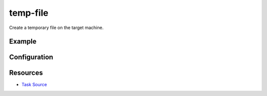 temp-file
======================================================

Create a temporary file on the target machine.

Example
~~~~~~~

.. code-block:: clojure


Configuration
~~~~~~~~~~~~~

Resources
~~~~~~~~~

- `Task Source`_

.. _Task Source: https://github.com/matross/matross/blob/master/plugins/matross/tasks/temp_file.clj
